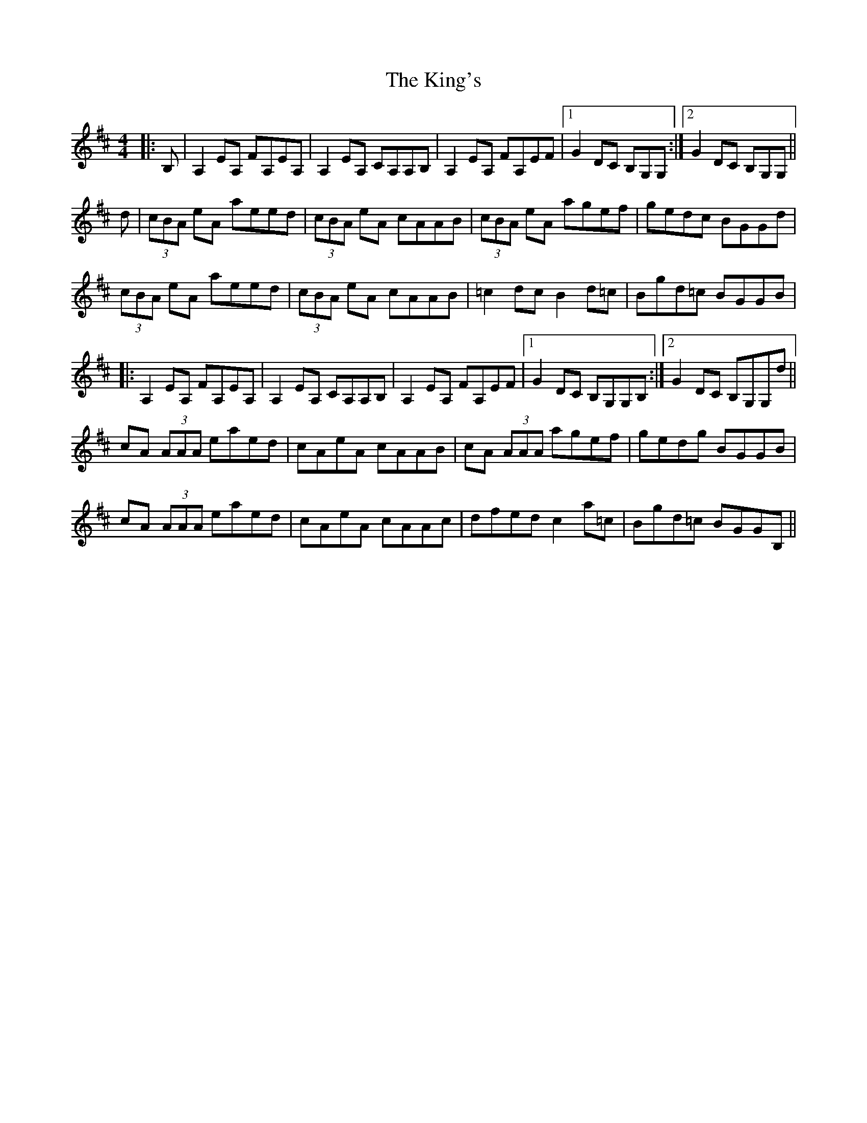 X: 21799
T: King's, The
R: reel
M: 4/4
K: Amixolydian
|:B,|A,2 EA, FA,EA,|A,2 EA, CA,A,B,|A,2 EA, FA,EF|1 G2 DC B,G,G,:|2 G2 DC B,G,G,||
d|(3cBA eA aeed|(3cBA eA cAAB|(3cBA eA agef|gedc BGGd|
(3cBA eA aeed|(3cBA eA cAAB|=c2 dc B2 d=c|Bgd=c BGGB|
|:A,2 EA, FA,EA,|A,2 EA, CA,A,B,|A,2 EA, FA,EF|1 G2 DC B,G,G,B,:|2 G2 DC B,G,G,d||
cA (3AAA eaed|cAeA cAAB|cA (3AAA agef|gedg BGGB|
cA (3AAA eaed|cAeA cAAc|dfed c2 a=c|Bgd=c BGGB,||

